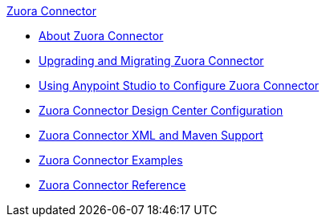 .xref:index.adoc[Zuora Connector]
* xref:index.adoc[About Zuora Connector]
* xref:zuora-connector-upgrade-migrate.adoc[Upgrading and Migrating Zuora Connector]
* xref:zuora-connector-studio.adoc[Using Anypoint Studio to Configure Zuora Connector]
* xref:zuora-connector-design-center.adoc[Zuora Connector Design Center Configuration]
* xref:zuora-connector-xml-maven.adoc[Zuora Connector XML and Maven Support]
* xref:zuora-connector-examples.adoc[Zuora Connector Examples]
* xref:zuora-connector-reference.adoc[Zuora Connector Reference]
